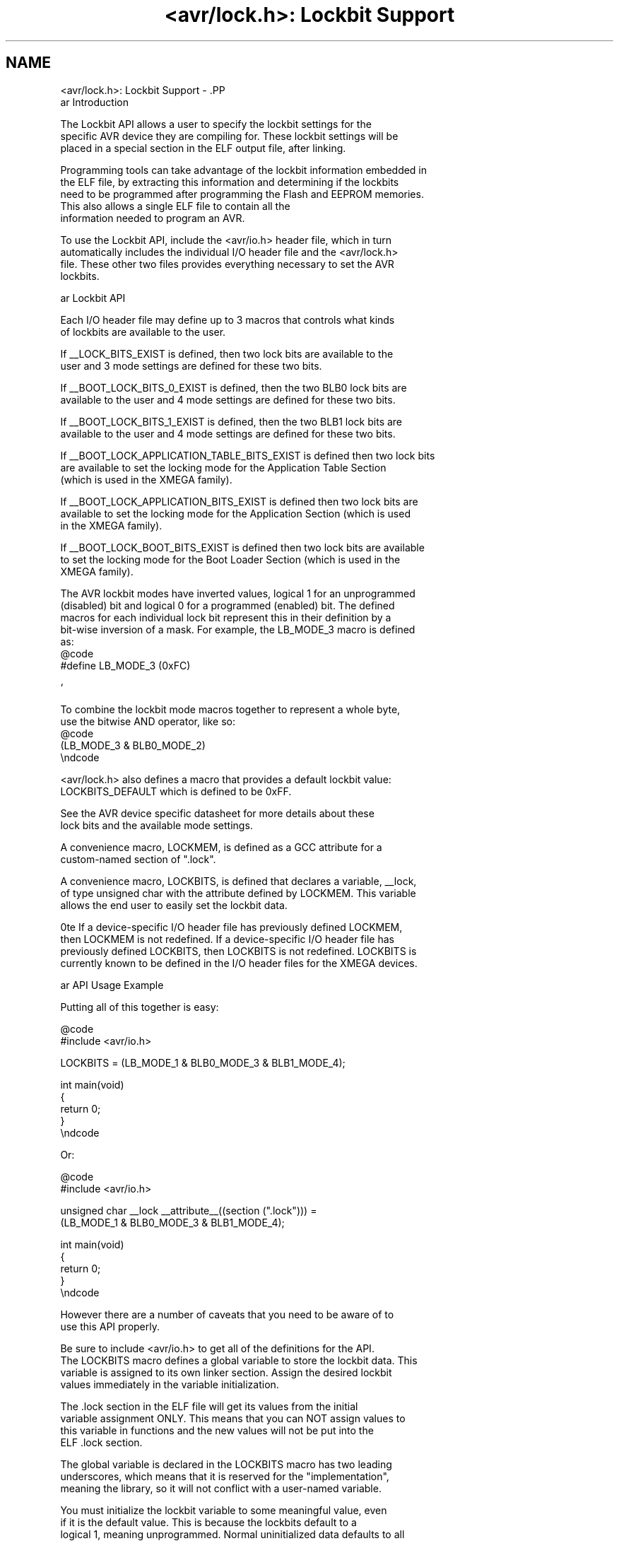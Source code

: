.TH "<avr/lock.h>: Lockbit Support" 3 "Fri Aug 17 2012" "Version 1.8.0" "avr-libc" \" -*- nroff -*-
.ad l
.nh
.SH NAME
<avr/lock.h>: Lockbit Support \- .PP
.nf
\par Introduction

The Lockbit API allows a user to specify the lockbit settings for the 
specific AVR device they are compiling for. These lockbit settings will be 
placed in a special section in the ELF output file, after linking.

Programming tools can take advantage of the lockbit information embedded in
the ELF file, by extracting this information and determining if the lockbits
need to be programmed after programming the Flash and EEPROM memories.
This also allows a single ELF file to contain all the
information needed to program an AVR. 

To use the Lockbit API, include the <avr/io.h> header file, which in turn
automatically includes the individual I/O header file and the <avr/lock.h>
file. These other two files provides everything necessary to set the AVR
lockbits.

\par Lockbit API

Each I/O header file may define up to 3 macros that controls what kinds
of lockbits are available to the user.

If __LOCK_BITS_EXIST is defined, then two lock bits are available to the
user and 3 mode settings are defined for these two bits.

If __BOOT_LOCK_BITS_0_EXIST is defined, then the two BLB0 lock bits are
available to the user and 4 mode settings are defined for these two bits.

If __BOOT_LOCK_BITS_1_EXIST is defined, then the two BLB1 lock bits are
available to the user and 4 mode settings are defined for these two bits.

If __BOOT_LOCK_APPLICATION_TABLE_BITS_EXIST is defined then two lock bits
are available to set the locking mode for the Application Table Section 
(which is used in the XMEGA family).

If __BOOT_LOCK_APPLICATION_BITS_EXIST is defined then two lock bits are
available to set the locking mode for the Application Section (which is used
in the XMEGA family).

If __BOOT_LOCK_BOOT_BITS_EXIST is defined then two lock bits are available
to set the locking mode for the Boot Loader Section (which is used in the
XMEGA family).

The AVR lockbit modes have inverted values, logical 1 for an unprogrammed 
(disabled) bit and logical 0 for a programmed (enabled) bit. The defined 
macros for each individual lock bit represent this in their definition by a 
bit-wise inversion of a mask. For example, the LB_MODE_3 macro is defined 
as:
@code 
#define LB_MODE_3  (0xFC)
.fi
.PP
 `  
.PP
.nf
To combine the lockbit mode macros together to represent a whole byte,
use the bitwise AND operator, like so:
@code 
(LB_MODE_3 & BLB0_MODE_2)
\endcode

<avr/lock.h> also defines a macro that provides a default lockbit value:
LOCKBITS_DEFAULT which is defined to be 0xFF.

See the AVR device specific datasheet for more details about these
lock bits and the available mode settings.

A convenience macro, LOCKMEM, is defined as a GCC attribute for a 
custom-named section of ".lock".

A convenience macro, LOCKBITS, is defined that declares a variable, __lock, 
of type unsigned char with the attribute defined by LOCKMEM. This variable
allows the end user to easily set the lockbit data.

\note If a device-specific I/O header file has previously defined LOCKMEM,
then LOCKMEM is not redefined. If a device-specific I/O header file has
previously defined LOCKBITS, then LOCKBITS is not redefined. LOCKBITS is
currently known to be defined in the I/O header files for the XMEGA devices.

\par API Usage Example

Putting all of this together is easy:

@code 
#include <avr/io.h>

LOCKBITS = (LB_MODE_1 & BLB0_MODE_3 & BLB1_MODE_4);

int main(void)
{
    return 0;
}
\endcode

Or:

@code 
#include <avr/io.h>

unsigned char __lock __attribute__((section (".lock"))) = 
    (LB_MODE_1 & BLB0_MODE_3 & BLB1_MODE_4);

int main(void)
{
    return 0;
}
\endcode

However there are a number of caveats that you need to be aware of to
use this API properly.

Be sure to include <avr/io.h> to get all of the definitions for the API.
The LOCKBITS macro defines a global variable to store the lockbit data. This 
variable is assigned to its own linker section. Assign the desired lockbit 
values immediately in the variable initialization.

The .lock section in the ELF file will get its values from the initial 
variable assignment ONLY. This means that you can NOT assign values to 
this variable in functions and the new values will not be put into the
ELF .lock section.

The global variable is declared in the LOCKBITS macro has two leading 
underscores, which means that it is reserved for the "implementation",
meaning the library, so it will not conflict with a user-named variable.

You must initialize the lockbit variable to some meaningful value, even
if it is the default value. This is because the lockbits default to a 
logical 1, meaning unprogrammed. Normal uninitialized data defaults to all 
locgial zeros. So it is vital that all lockbits are initialized, even with 
default data. If they are not, then the lockbits may not programmed to the 
desired settings and can possibly put your device into an unrecoverable 
state.

Be sure to have the -mmcu=<em>device</em> flag in your compile command line and
your linker command line to have the correct device selected and to have 
the correct I/O header file included when you include <avr/io.h>.

You can print out the contents of the .lock section in the ELF file by
using this command line:
@code 
avr-objdump -s -j .lock <ELF file>
\endcode
.fi
.PP

.SH "Author"
.PP 
Generated automatically by Doxygen for avr-libc from the source code\&.
